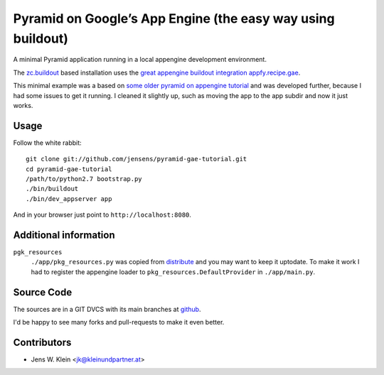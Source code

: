 ============================================================
Pyramid on Google’s App Engine (the easy way using buildout)
============================================================

A minimal Pyramid application running in a local appengine development
environment.

The `zc.buildout <http://pypi.python.org/pypi/zc.buildout>`_ based installation
uses the `great appengine buildout integration appfy.recipe.gae <http://pypi.python.org/pypi/appfy.recipe.gae/>`_.

This minimal example was a based on
`some older pyramid on appengine tutorial <http://code.google.com/p/bfg-pages/wiki/PyramidTutorial>`_
and was developed further, because I had some issues to get it running. I
cleaned it slightly up, such as moving the app to the app subdir and now it
just works.

Usage
=====

Follow the white rabbit::

    git clone git://github.com/jensens/pyramid-gae-tutorial.git
    cd pyramid-gae-tutorial
    /path/to/python2.7 bootstrap.py
    ./bin/buildout
    ./bin/dev_appserver app

And in your browser just point to ``http://localhost:8080``.

Additional information
======================

``pgk_resources``
    ``./app/pkg_resources.py`` was copied from `distribute <http://packages.python.org/distribute/>`_
    and you may want to keep it uptodate. To make it work  I had to register the
    appengine loader to ``pkg_resources.DefaultProvider`` in ``./app/main.py``.

Source Code
===========

The sources are in a GIT DVCS with its main branches at
`github <http://github.com/jensens/pyramid-gae-tutorial>`_.

I'd be happy to see many forks and pull-requests to make it even better.

Contributors
============

- Jens W. Klein <jk@kleinundpartner.at>
